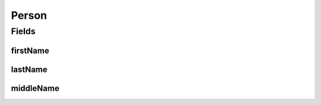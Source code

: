 .. java:import:: javax.validation.constraints NotEmpty

.. java:import:: org.javers.core.metamodel.annotation ValueObject

.. java:import:: lombok AllArgsConstructor

.. java:import:: lombok Builder

.. java:import:: lombok Data

.. java:import:: lombok NoArgsConstructor

Person
======

.. java:package:: eu.dzhw.fdz.metadatamanagement.common.domain
   :noindex:

.. java:type:: @NoArgsConstructor @Data @AllArgsConstructor @Builder @ValueObject public class Person

   A representation of a person.

   :author: Daniel Katzberg

Fields
------
firstName
^^^^^^^^^

.. java:field:: @NotEmpty private String firstName
   :outertype: Person

   The first name of the person. Must not be empty.

lastName
^^^^^^^^

.. java:field:: @NotEmpty private String lastName
   :outertype: Person

   The last name of the person. Must not be empty.

middleName
^^^^^^^^^^

.. java:field:: private String middleName
   :outertype: Person

   The middle name of the person.


